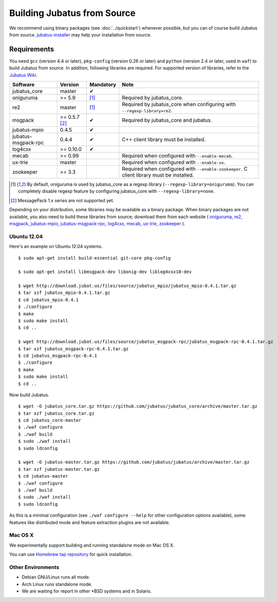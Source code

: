 Building Jubatus from Source
============================

We recommend using binary packages (see :doc:`../quickstart`) whenever possible, but you can of course build Jubatus from source.
`jubatus-installer <https://github.com/jubatus/jubatus-installer>`_ may help your installation from source.

.. _requirements:

Requirements
------------

You need ``gcc`` (version 4.4 or later), ``pkg-config`` (version 0.26 or later) and ``python`` (version 2.4 or later, used in ``waf``) to build Jubatus from source.
In addition, following libraries are required.
For supported version of libraries, refer to the `Jubatus Wiki <https://github.com/jubatus/jubatus/wiki/Supported-Library-Versions>`_.

=================== ============== ========= ======================================================
Software            Version        Mandatory Note
=================== ============== ========= ======================================================
jubatus_core        master         ✔
oniguruma           >= 5.9         [1]_      Required by jubatus_core.
re2                 master         [1]_      Required by jubatus_core when configuring with ``--regexp-library=re2``.
msgpack             >= 0.5.7 [2]_  ✔         Required by jubatus_core and jubatus.
jubatus-mpio        0.4.5          ✔
jubatus-msgpack-rpc 0.4.4          ✔         C++ client library must be installed.
log4cxx             >= 0.10.0      ✔
mecab               >= 0.99                  Required when configured with ``--enable-mecab``.
ux-trie             master                   Required when configured with ``--enable-ux``.
zookeeper           >= 3.3                   Required when configured with ``--enable-zookeeper``.
                                             C client library must be installed.
=================== ============== ========= ======================================================

.. [1] By default, oniguruma is used by jubatus_core as a regexp library (``--regexp-library=oniguruma``).
       You can completely disable regexp feature by configuring jubatus_core with ``--regexp-library=none``.
.. [2] MessagePack 1.x series are not supported yet.

Depending on your distribution, some libraries may be available as a binary package.
When binary packages are not available, you also need to build these libraries from source; download them from each website (
`oniguruma <https://github.com/kkos/oniguruma>`_,
`re2 <https://github.com/google/re2>`_,
`msgpack <http://msgpack.org/>`_,
`jubatus-mpio <https://github.com/jubatus/jubatus-mpio>`_,
`jubatus-msgpack-rpc <https://github.com/jubatus/jubatus-msgpack-rpc>`_,
`log4cxx <http://logging.apache.org/log4cxx/>`_,
`mecab <https://github.com/taku910/mecab>`_,
`ux-trie <https://github.com/hillbig/ux-trie>`_,
`zookeeper <http://zookeeper.apache.org/>`_
).

Ubuntu 12.04
~~~~~~~~~~~~

Here's an example on Ubuntu 12.04 systems.

::

  $ sudo apt-get install build-essential git-core pkg-config

  $ sudo apt-get install libmsgpack-dev libonig-dev liblog4cxx10-dev

  $ wget http://download.jubat.us/files/source/jubatus_mpio/jubatus_mpio-0.4.1.tar.gz
  $ tar xzf jubatus_mpio-0.4.1.tar.gz
  $ cd jubatus_mpio-0.4.1
  $ ./configure
  $ make
  $ sudo make install
  $ cd ..

  $ wget http://download.jubat.us/files/source/jubatus_msgpack-rpc/jubatus_msgpack-rpc-0.4.1.tar.gz
  $ tar xzf jubatus_msgpack-rpc-0.4.1.tar.gz
  $ cd jubatus_msgpack-rpc-0.4.1
  $ ./configure
  $ make
  $ sudo make install
  $ cd ..

Now build Jubatus.

::

  $ wget -O jubatus_core.tar.gz https://github.com/jubatus/jubatus_core/archive/master.tar.gz
  $ tar xzf jubatus_core.tar.gz
  $ cd jubatus_core-master
  $ ./waf configure
  $ ./waf build
  $ sudo ./waf install
  $ sudo ldconfig

  $ wget -O jubatus-master.tar.gz https://github.com/jubatus/jubatus/archive/master.tar.gz
  $ tar xzf jubatus-master.tar.gz
  $ cd jubatus-master
  $ ./waf configure
  $ ./waf build
  $ sudo ./waf install
  $ sudo ldconfig

As this is a minimal configuration (see ``./waf configure --help`` for other configuration options available), some features like distributed mode and feature extraction plugins are not available.

Mac OS X
~~~~~~~~

We experimentally support building and running standalone mode on Mac OS X.

You can use `Homebrew tap repository <https://github.com/jubatus/homebrew-jubatus>`_ for quick installation.

Other Environments
~~~~~~~~~~~~~~~~~~

- Debian GNU/Linux runs all mode.
- Arch Linux runs standalone mode.
- We are waiting for report in other \*BSD systems and in Solaris.

